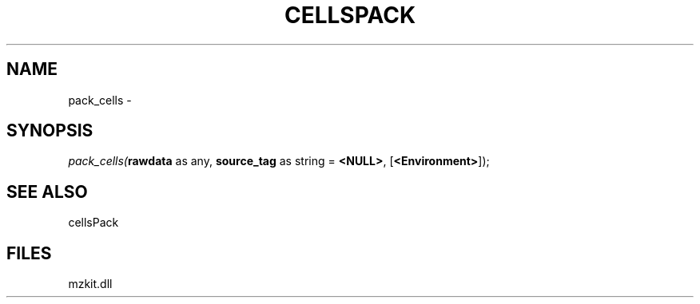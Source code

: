 .\" man page create by R# package system.
.TH CELLSPACK 1 2000-Jan "pack_cells" "pack_cells"
.SH NAME
pack_cells \- 
.SH SYNOPSIS
\fIpack_cells(\fBrawdata\fR as any, 
\fBsource_tag\fR as string = \fB<NULL>\fR, 
[\fB<Environment>\fR]);\fR
.SH SEE ALSO
cellsPack
.SH FILES
.PP
mzkit.dll
.PP
